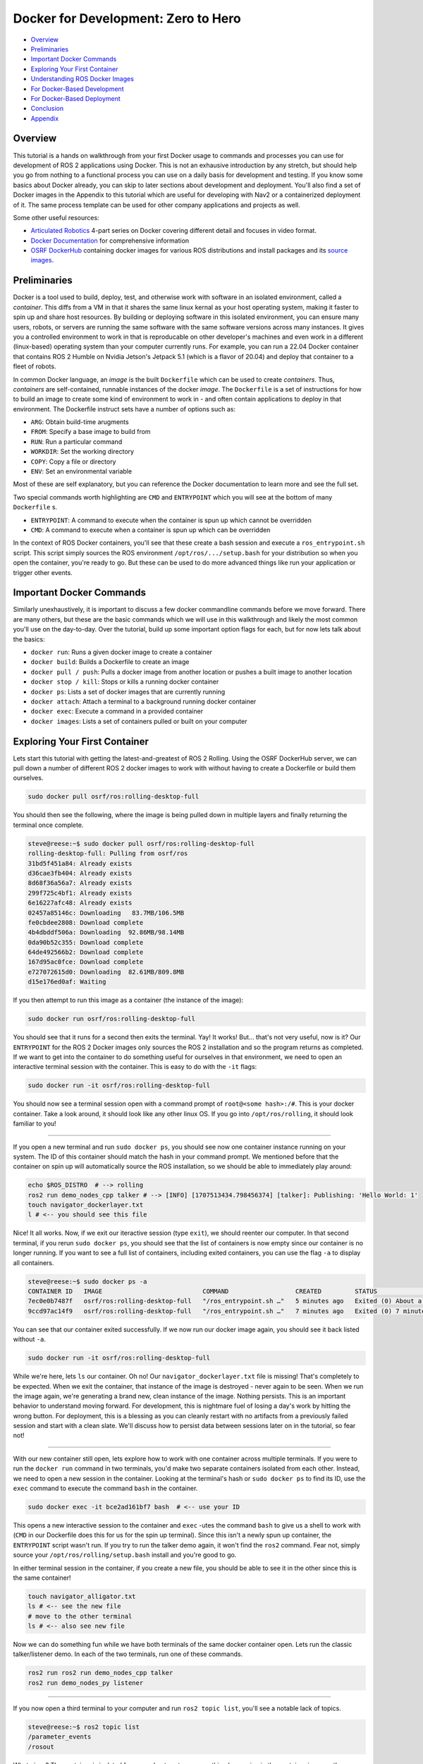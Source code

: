.. _docker_development:

Docker for Development: Zero to Hero
************************************

- `Overview`_
- `Preliminaries`_
- `Important Docker Commands`_
- `Exploring Your First Container`_
- `Understanding ROS Docker Images`_
- `For Docker-Based Development`_
- `For Docker-Based Deployment`_
- `Conclusion`_
- `Appendix`_

Overview
========

This tutorial is a hands on walkthrough from your first Docker usage to commands and processes you can use for development of ROS 2 applications using Docker.
This is not an exhausive introduction by any stretch, but should help you go from nothing to a functional process you can use on a daily basis for development and testing.
If you know some basics about Docker already, you can skip to later sections about development and deployment. 
You'll also find a set of Docker images in the Appendix to this tutorial which are useful for developing with Nav2 or a containerized deployment of it.
The same process template can be used for other company applications and projects as well.

Some other useful resources:

- `Articulated Robotics <https://www.youtube.com/watch?v=XcJzOYe3E6M>`_ 4-part series on Docker covering different detail and focuses in video format.
- `Docker Documentation <https://docs.docker.com/>`_ for comprehensive information
- `OSRF DockerHub <https://hub.docker.com/_/ros/>`_ containing docker images for various ROS distributions and install packages and its `source images <https://github.com/osrf/docker_images/tree/master/ros>`_.

Preliminaries
=============

Docker is a tool used to build, deploy, test, and otherwise work with software in an isolated environment, called a *container*.
This diffs from a VM in that it shares the same linux kernal as your host operating system, making it faster to spin up and share host resources.
By building or deploying software in this isolated environment, you can ensure many users, robots, or servers are running the same software with the same software versions across many instances.
It gives you a controlled environment to work in that is reproducable on other developer's machines and even work in a different (linux-based) operating system than your computer currently runs.
For example, you can run a 22.04 Docker container that contains ROS 2 Humble on Nvidia Jetson's Jetpack 5.1 (which is a flavor of 20.04) and deploy that container to a fleet of robots.

In common Docker language, an *image* is the built ``Dockerfile`` which can be used to create *containers*.
Thus, *containers* are self-contained, runnable instances of the docker *image*. 
The ``Dockerfile`` is a set of instructions for how to build an image to create some kind of environment to work in - and often contain applications to deploy in that environment.
The Dockerfile instruct sets have a number of options such as:

- ``ARG``: Obtain build-time arugments
- ``FROM``: Specify a base image to build from
- ``RUN``: Run a particular command
- ``WORKDIR``: Set the working directory
- ``COPY``: Copy a file or directory
- ``ENV``: Set an environmental variable

Most of these are self explanatory, but you can reference the Docker documentation to learn more and see the full set.

Two special commands worth highlighting are ``CMD`` and ``ENTRYPOINT`` which you will see at the bottom of many ``Dockerfile`` s.

- ``ENTRYPOINT``: A command to execute when the container is spun up which cannot be overridden
- ``CMD``: A command to execute when a container is spun up which can be overridden

In the context of ROS Docker containers, you'll see that these create a bash session and execute a ``ros_entrypoint.sh`` script.
This script simply sources the ROS environment ``/opt/ros/.../setup.bash`` for your distribution so when you open the container, you're ready to go.
But these can be used to do more advanced things like run your application or trigger other events.

Important Docker Commands
=========================

Similarly unexhaustively, it is important to discuss a few docker commandline commands before we move forward. 
There are many others, but these are the basic commands which we will use in this walkthrough and likely the most common you'll use on the day-to-day.
Over the tutorial, build up some important option flags for each, but for now lets talk about the basics:

- ``docker run``: Runs a given docker image to create a container
- ``docker build``: Builds a Dockerfile to create an image
- ``docker pull / push``: Pulls a docker image from another location or pushes a built image to another location
- ``docker stop / kill``: Stops or kills a running docker container 
- ``docker ps``: Lists a set of docker images that are currently running
- ``docker attach``: Attach a terminal to a background running docker container
- ``docker exec``: Execute a command in a provided container
- ``docker images``: Lists a set of containers pulled or built on your computer

Exploring Your First Container
==============================

Lets start this tutorial with getting the latest-and-greatest of ROS 2 Rolling.
Using the OSRF DockerHub server, we can pull down a number of different ROS 2 docker images to work with without having to create a Dockerfile or build them ourselves. 

.. code-block:: bash

  sudo docker pull osrf/ros:rolling-desktop-full

You should then see the following, where the image is being pulled down in multiple layers and finally returning the terminal once complete.

.. code-block:: bash

  steve@reese:~$ sudo docker pull osrf/ros:rolling-desktop-full
  rolling-desktop-full: Pulling from osrf/ros
  31bd5f451a84: Already exists 
  d36cae3fb404: Already exists 
  8d68f36a56a7: Already exists 
  299f725c4bf1: Already exists 
  6e16227afc48: Already exists 
  02457a85146c: Downloading   83.7MB/106.5MB
  fe0cbdee2808: Download complete 
  4b4dbddf506a: Downloading  92.86MB/98.14MB
  0da90b52c355: Download complete 
  64de492566b2: Download complete 
  167d95ac0fce: Download complete 
  e727072615d0: Downloading  82.61MB/809.8MB
  d15e176ed0af: Waiting 

If you then attempt to run this image as a container (the instance of the image):

.. code-block:: bash

  sudo docker run osrf/ros:rolling-desktop-full

You should see that it runs for a second then exits the terminal. Yay! It works! But... that's not very useful, now is it? 
Our ``ENTRYPOINT`` for the ROS 2 Docker images only sources the ROS 2 installation and so the program returns as completed.
If we want to get into the container to do something useful for ourselves in that environment, we need to open an interactive terminal session with the container.
This is easy to do with the ``-it`` flags:

.. code-block:: bash

  sudo docker run -it osrf/ros:rolling-desktop-full

You should now see a terminal session open with a command prompt of ``root@<some hash>:/#``.
This is your docker container. 
Take a look around, it should look like any other linux OS.
If you go into ``/opt/ros/rolling``, it should look familiar to you!

------------

If you open a new terminal and run ``sudo docker ps``, you should see now one container instance running on your system.
The ID of this container should match the hash in your command prompt.
We mentioned before that the container on spin up will automatically source the ROS installation, so we should be able to immediately play around:

.. code-block:: bash

  echo $ROS_DISTRO  # --> rolling
  ros2 run demo_nodes_cpp talker # --> [INFO] [1707513434.798456374] [talker]: Publishing: 'Hello World: 1'
  touch navigator_dockerlayer.txt
  l # <-- you should see this file

Nice! It all works. Now, if we exit our iteractive session (type ``exit``), we should reenter our computer.
In that second terminal, if you rerun ``sudo docker ps``, you should see that the list of containers is now empty since our container is no longer running.
If you want to see a full list of containers, including exited containers, you can use the flag ``-a`` to display all containers.

.. code-block:: bash

  steve@reese:~$ sudo docker ps -a
  CONTAINER ID   IMAGE                           COMMAND                  CREATED         STATUS                          PORTS     NAMES
  7ec0e0b7487f   osrf/ros:rolling-desktop-full   "/ros_entrypoint.sh …"   5 minutes ago   Exited (0) About a minute ago             strange_tesla
  9ccd97ac14f9   osrf/ros:rolling-desktop-full   "/ros_entrypoint.sh …"   7 minutes ago   Exited (0) 7 minutes ago                  zen_perlman

You can see that our container exited successfully. If we now run our docker image again, you should see it back listed without ``-a``.

.. code-block:: bash

  sudo docker run -it osrf/ros:rolling-desktop-full

While we're here, lets ``ls`` our container. Oh no! Our ``navigator_dockerlayer.txt`` file is missing!
That's completely to be expected. When we exit the container, that instance of the image is destroyed - never again to be seen.
When we run the image again, we're generating a brand new, clean instance of the image.
Nothing persists. This is an important behavior to understand moving forward. 
For development, this is nightmare fuel of losing a day's work by hitting the wrong button. 
For deployment, this is a blessing as you can cleanly restart with no artifacts from a previously failed session and start with a clean slate.
We'll discuss how to persist data between sessions later on in the tutorial, so fear not!

------------

With our new container still open, lets explore how to work with one container across multiple terminals. If you were to run the ``docker run`` command in two terminals, you'd make two separate containers isolated from each other.
Instead, we need to open a new session in the container. Looking at the terminal's hash or ``sudo docker ps`` to find its ID, use the ``exec`` command to execute the command ``bash`` in the container.

.. code-block:: bash

  sudo docker exec -it bce2ad161bf7 bash  # <-- use your ID

This opens a new interactive session to the container and ``exec`` -utes the command ``bash`` to give us a shell to work with (``CMD`` in our Dockerfile does this for us for the spin up terminal).
Since this isn't a newly spun up container, the ``ENTRYPOINT`` script wasn't run. If you try to run the talker demo again, it won't find the ``ros2`` command.
Fear not, simply source your ``/opt/ros/rolling/setup.bash`` install and you're good to go.

In either terminal session in the container, if you create a new file, you should be able to see it in the other since this is the same container!

.. code-block:: bash

  touch navigator_alligator.txt
  ls # <-- see the new file
  # move to the other terminal
  ls # <-- also see new file

Now we can do something fun while we have both terminals of the same docker container open. Lets run the classic talker/listener demo. In each of the two terminals, run one of these commands.

.. code-block:: bash

	ros2 run ros2 run demo_nodes_cpp talker
	ros2 run demo_nodes_py listener

------------

If you now open a third terminal to your computer and run ``ros2 topic list``, you'll see a notable lack of topics.

.. code-block:: bash

  steve@reese:~$ ros2 topic list 
  /parameter_events
  /rosout

What gives? The container is isolated from your host system, so anything happening in the container is currently unavailable to your main computer.
Lets exit our two container terminal instances (``exit``) and talk about some more ``docker run`` flags that are useful to know.
This time, we want to expose ROS to our broader system, including our host computer. This time, we'll use the flag ``--net=host``, this sets the network to look like the host system (i.e. your computer).

.. code-block:: bash

	sudo docker run -it --net=host osrf/ros:rolling-desktop-full

In this session, if we run the talker ``ros2 run demo_nodes_py talker``, now we should be able to subscribe to it from our host computer!

.. code-block:: bash

  steve@reese:~$ ros2 topic echo /chatter
  data: 'Hello World: 0'
  ---
  data: 'Hello World: 1'
  ---
  data: 'Hello World: 2'
  ---

------------

Lets talk about how to keep a container running for longer than than your interactive terminal session.
There are many reasons you want a container to outlive you or run in the background, so that's what the ``-d`` flag is for, or detached.
Lets start off by showing that there are no containers running with ``sudo docker ps``. Next start a new container with the flag.

.. code-block:: bash

	sudo docker run -it --net=host -d osrf/ros:rolling-desktop-full

You'll see the command run for a moment and return. ``sudo docker ps`` should now show a container running.
Copy that container ID and we can now ``attach`` to it:

.. code-block:: bash

	sudo docker attach e1d7e035a824  # <-- use your ID

You should now be in the terminal session. After you do your work, if you want to stop the container, you can exit as we have been in this tutorial (``exit``) and that will also stop the container.
If you wish to leave the container running, you can use the key sequence Control+P+Q to exit but leave the container running.
In either case, you can show that to yourself using ``ps``.
If you left it running and now wish to stop it externally, you can do so with the following. It may take a few moments to exit.

.. code-block:: bash

	sudo docker stop e1d7e035a824  # <-- use your ID

------------

Finally, ``docker images`` is a command used to tell you what docker images you have built or pulled which are available for use. This list will expand over time and is a useful resource to see what you have to work with.

.. code-block:: bash

  steve@reese:~$ sudo docker images
  REPOSITORY   TAG                    IMAGE ID       CREATED        SIZE
  osrf/ros     rolling-desktop-full   7cd0c5068235   6 days ago     3.86GB

.. note:: If errors are seen *Failed to create Shared Memory Manager* or similar, use the ``--shm-size=100mb`` command to increase the shared memory buffer size in the container.

Understanding ROS Docker Images
===============================

Now that we know a bit about Docker's basic features and explored the Rolling Desktop Full container, lets look at the Docker images you have to work with in ROS in more detail.
OSRF hosts a DockerHub server containing images of all ROS distributions which you can pull and use.
For each distribution, there are a couple of variants: 

- ``ros-core``: Contains only the ROS core communication protocols and utilities
- ``ros-base``: Contains ``ros-core`` and other core utilities like pluginlib, bond, actions, etc
- ``perception``: Contains ``ros-base`` and image common, pipeline, laser filters, laser geomtry, vision opencv, etc
- ``desktop``: Contains ``ros-base`` and tutorials, lifecycle, rviz2, teleop, and rqt
- ``desktop-full``: Contains ``desktop``, ``perception`` and simulation

These are the same as if you were to use `apt install ros-rolling-desktop-full`, but in container form.
Each of those containers build off of the previous one using ``FROM`` and then install the binaries described to serve to the container user.
Which you use depends on your application and needs, but ``osrf/ros:<distro>-ros-base`` is a good default for development and deployment.
We're using desktop-full in the context of this tutorial for ease of having rviz2 and such built-in batteries-included.

You can pull and use them the same way as before, for example:

.. code-block:: bash

  sudo docker pull ros:rolling-ros-base
  sudo docker pull osrf/ros:humble-desktop

Note that some containers may require ``osrf/`` and others may not. The ``osrf/`` images are released by osrf while the non-prefixed are a part of the official docker libraries.
In general, the desktop installs are with ``osrf/``` and the ros core and base are without.

For Docker-Based Development
============================

As mentioned previously, if we create and modify files in the Docker container, these do not persist after the container is exited.
If we want to do some development work that will persist between images, it is wise to *mount* a *volume* to the docker container when we run it.
That is just fancy talk for linking a given set of directories from your host company to the container so that they can be read, modified, and deleted within the container and reflected on the outside.
That way, your work will persist even if you close a container in your local filesystem as if it were developed without the use of a container.
An awesome feature of this is that you can actually build your workspace in one container, destroy that container, and then continue development and rebuild in a new container instance later provided that (1) the same image is used both times and (2) the mounted location within the container is the same each time.

We accomplish this using the ``-v`` flag (for volume). There are other options to do this as well, but this is the most straight forward.
It takes in the argument in the form ``-v what/local/dir:/absolute/path/in/container``.
If we start a container in our workspace's root, the following will launch the docker container, sharing the host's network, and putting your workspace (``.``) into the container under the directory ``/my_ws_docker``:

.. code-block:: bash

  sudo docker run -it --net=host -v .:/my_ws_docker  osrf/ros:rolling-desktop-full

  ls
  cd my_ws_docker
  touch navigator_activator.txt

If you go to your workspace in another terminal, you should now see that file reflected on your computer! If we run rosdep to install our dependencies in the docker container, we should now be able to build your workspace.

.. code-block:: bash

  apt update
  rosdep init
  rosdep update
  rosdep install -r -y --from-paths . --ignore-src
  colcon build

Now, you can make any changes to your code using VSCode or your favorite code editor and have it reflected in the container for building and testing! 
This is especially powerful if you're working with multiple ROS distributions or with a ROS distribution which your host OS doesn't natively support (such as Humble on Jetpack 5.1 on Nvidia Jetsons).
However, it does get annoying over time to have to wait for all of your dependencies to install manually when you spin up a new container.
Thus, it is useful to build atop one of the provided ROS Docker images to create your own custom development image containing the packages and environment you need to build your application.
That way, you can simply jump into the container and immediately start building.

Building a Development Image
----------------------------

Building a new container is easy. The organization instructions of Docker images are outlined in ``Dockerfile`` s.
Typically, they start with an import ``FROM`` to set the starting container to build off of. In our case, a ROS 2 Rolling image.
Then, we run a series of ``RUN`` commands to perform actions to setup our dependencies so we can have them ready for use when we launch a container.
In the ``Appendix``, you'll find an example development image that you can use to develop on Nav2. It starts with Rolling ``ros-base``, downloads Nav2, and runs rosdep over its packages to install all dependencies.
Once these steps conclude, the image is all setup for any later Nav2 build.

You can build this image using ``docker build``

.. code-block:: bash

  sudo docker build -t nav2deps:rolling .

Where ``-t`` sets the tagged name of the container for later use.
Its important to note that even though your install and build spaces will be reflected in your host workspace, they cannot be run locally when compiled inside of a docker container.
This example development image also upgrades packages which breaks strict version controlling of system and ``ros-base`` installed packages.
For a deployment situation, you want to ensure you have the same version of all packages -- however for ROS 2 Rolling where ABI and API are not promised to be stable due to live development, 
it is useful to upgrade so that your source code can build against the latest and greatest.

Visualizations from Docker
--------------------------

Some that skip ahead at this point might notice that when launching their applications which involve a GUI (RQT, Rviz2, Gazebo), it crashes and never appears.
Docker's isolation isn't just for networking, but also in visualization and other assets.
Thus, we must specifically enable carve outs for GUIs to appear on our screens.

- ``--privileged``: Bypasses many of the checks to field the container from the host system. A hammer smashing isolation.
- ``--env="DISPLAY=$DISPLAY``: Sets display to use for GUI
- ``--volume="${XAUTHORITY}:/root/.Xauthority"``: Gets important info from the XServer for graphics display

Putting it altogether, you should now be able to open rviz2 inside of the docker container!

.. code-block:: bash

	sudo docker run -it --net=host --privileged \
	    --env="DISPLAY=$DISPLAY" \
	    --volume="${XAUTHORITY}:/root/.Xauthority" \
	    osrf/ros:rolling-desktop-full

.. code-block:: bash

  rviz2

At this point, if you have an error remaining, please check docs for the right flags to use.
(Even if you copy+paste around, it shouldn't take you more than 10 minutes to find a combo that works.)
If you're on Nvidia Jetson hardware, reference their documentation for the correct set of flags for your Jetpack version.

For Docker-Based Deployment
===========================

We won't belabor the details, but Docker is not just for development, but for application deployment as well.
You can run instances of your image on robots, cloud servers, etc as self-containing micro-services or robot application systems.

Typically speaking, you would set your ``ENTRYPOINT`` to launch a script which brings up and runs your server(s) for your application.
For example, you could use the deployment image in the ``Appendix`` with an ``ENTRYPOINT`` to launch your root robot navigation launch file ``tb3_simulation_gazebo_launch.py``, or similar.
You could even have the container launch on bringup using ``systemd`` in order to have your application automatically launch, containerized, on system startup.

Conclusion
==========

At the end of this, you should be able to now:

- Pull the official ROS 2 docker images of any ROS distribution and choose the right type of image for your needs
- Understand how ROS 2 docker containers are formatted and the core part of ``Dockerfile`` image descriptions
- Understand Docker's filesystem and network isolation -- and how to bypass it for important use-cases in development
- Be able to detach your docker containers for long-running processes 
- Mount your development workspace to the container to work in
- Build your own docker image off of ROS' for your development dependencies and setup needs
- Visualization and simulation with GUI in docker

Its useful to note at this point that the ``--privileged`` flag is a real hammer. If you want to avoid running this, you can find all the individual areas you need to enable for visualization to work.
Also note that ``--privileged`` also makes it easier to run hardware interfaces like joysticks and sensors by enabling inputs from the host operating system that are processing those inputs.
If in production, you cannot use a hammer, you may need to dig into your system a bit to allow through only the interfaces required for your hardware.

As for potential steps forward: 

- Setup a config file to hide all those docker run arguments for development
- Setup a bash script to enable several different configurations of docker run and execute the run itself
- Learn more about Docker's options and features such as `compose <https://docs.docker.com/compose/>`_, pushing your own containers to DockerHub, and version controlling images
- Limit and regulate host resource utilization
- `Configure computer <https://docs.docker.com/engine/install/linux-postinstall/#manage-docker-as-a-non-root-user>`_ to avoid use of ``sudo`` for each docker CLI command.
- Consider production considerations like build cache management, security, multi-stage builds, and such to get the most out of Docker

We hope that's enough to get you started! 

-- Your Friendly Neighborhood Navigators

Appendix
========

Nav2 Development Image
----------------------

This container downloads, but does not install Nav2.
Instead, it pulls the dependencies so that when you run this container, you obtain everything needed to immedately start building and working with Nav2 on any ROS 2 distribution, including Rolling.

.. code-block:: bash

  ARG ROS_DISTRO=rolling
  FROM ros:${ROS_DISTRO}-ros-core

  RUN apt update \
      && DEBIAN_FRONTEND=noninteractive apt install -y --no-install-recommends --no-install-suggests \
    ros-dev-tools \
    wget
    
  WORKDIR /root/nav2_ws 
  RUN mkdir -p ~/nav2_ws/src
  RUN git clone https://github.com/ros-planning/navigation2.git --branch main ./src/navigation2
  RUN rosdep init
  RUN apt update && apt upgrade -y \
      && rosdep update \
      && rosdep install -y --ignore-src --from-paths src -r

Nav2 Deployment Image
---------------------

This image either downloads and installs Nav2 (Rolling; from source) or installs it (from binaries) to have a self contained image of everything you need to run Nav2.
From here, you can go to the :ref:`getting_started` to test it out! 

.. code-block:: bash

  ARG ROS_DISTRO=rolling
  FROM ros:${ROS_DISTRO}-ros-core

  RUN apt update \
      && DEBIAN_FRONTEND=noninteractive apt install -y --no-install-recommends --no-install-suggests \
    ros-dev-tools \
    wget

  # For Rolling or want to build from source a particular branch / fork
  WORKDIR /root/nav2_ws 
  RUN mkdir -p ~/nav2_ws/src
  RUN git clone https://github.com/ros-planning/navigation2.git --branch main ./src/navigation2
  RUN rosdep init
  RUN apt update && apt upgrade -y \
      && rosdep update \
      && rosdep install -y --ignore-src --from-paths src -r
  RUN . /opt/ros/${ROS_DISTRO}/setup.sh \
      && colcon build --symlink-install

  # For all else, uncomment the above Rolling lines and replace with below
  # RUN rosdep init
  # RUN apt update && apt upgrade -y \
  #     && rosdep update \
  #     && apt install \
  #         ros-${NAV2_BRANCH}-nav2-bringup \
  #         ros-${NAV2_BRANCH}-navigation2 \
  #         ros-${NAV2_BRANCH}-turtlebot3-gazebo
